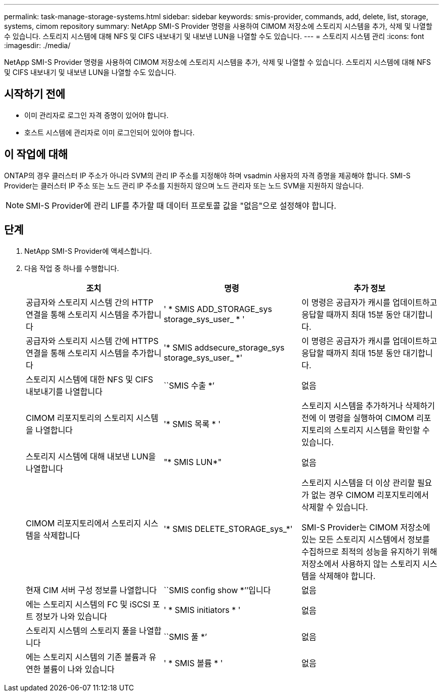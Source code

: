 ---
permalink: task-manage-storage-systems.html 
sidebar: sidebar 
keywords: smis-provider, commands, add, delete, list, storage, systems, cimom repository 
summary: NetApp SMI-S Provider 명령을 사용하여 CIMOM 저장소에 스토리지 시스템을 추가, 삭제 및 나열할 수 있습니다. 스토리지 시스템에 대해 NFS 및 CIFS 내보내기 및 내보낸 LUN을 나열할 수도 있습니다. 
---
= 스토리지 시스템 관리
:icons: font
:imagesdir: ./media/


[role="lead"]
NetApp SMI-S Provider 명령을 사용하여 CIMOM 저장소에 스토리지 시스템을 추가, 삭제 및 나열할 수 있습니다. 스토리지 시스템에 대해 NFS 및 CIFS 내보내기 및 내보낸 LUN을 나열할 수도 있습니다.



== 시작하기 전에

* 이미 관리자로 로그인 자격 증명이 있어야 합니다.
* 호스트 시스템에 관리자로 이미 로그인되어 있어야 합니다.




== 이 작업에 대해

ONTAP의 경우 클러스터 IP 주소가 아니라 SVM의 관리 IP 주소를 지정해야 하며 vsadmin 사용자의 자격 증명을 제공해야 합니다. SMI-S Provider는 클러스터 IP 주소 또는 노드 관리 IP 주소를 지원하지 않으며 노드 관리자 또는 노드 SVM을 지원하지 않습니다.

[NOTE]
====
SMI-S Provider에 관리 LIF를 추가할 때 데이터 프로토콜 값을 "없음"으로 설정해야 합니다.

====


== 단계

. NetApp SMI-S Provider에 액세스합니다.
. 다음 작업 중 하나를 수행합니다.
+
[cols="3*"]
|===
| 조치 | 명령 | 추가 정보 


 a| 
공급자와 스토리지 시스템 간의 HTTP 연결을 통해 스토리지 시스템을 추가합니다
 a| 
' * SMIS ADD_STORAGE_sys storage_sys_user_ * '
 a| 
이 명령은 공급자가 캐시를 업데이트하고 응답할 때까지 최대 15분 동안 대기합니다.



 a| 
공급자와 스토리지 시스템 간에 HTTPS 연결을 통해 스토리지 시스템을 추가합니다
 a| 
'* SMIS addsecure_storage_sys storage_sys_user_ *'
 a| 
이 명령은 공급자가 캐시를 업데이트하고 응답할 때까지 최대 15분 동안 대기합니다.



 a| 
스토리지 시스템에 대한 NFS 및 CIFS 내보내기를 나열합니다
 a| 
``SMIS 수출 *’
 a| 
없음



 a| 
CIMOM 리포지토리의 스토리지 시스템을 나열합니다
 a| 
'* SMIS 목록 * '
 a| 
스토리지 시스템을 추가하거나 삭제하기 전에 이 명령을 실행하여 CIMOM 리포지토리의 스토리지 시스템을 확인할 수 있습니다.



 a| 
스토리지 시스템에 대해 내보낸 LUN을 나열합니다
 a| 
"* SMIS LUN*"
 a| 
없음



 a| 
CIMOM 리포지토리에서 스토리지 시스템을 삭제합니다
 a| 
'* SMIS DELETE_STORAGE_sys_*'
 a| 
스토리지 시스템을 더 이상 관리할 필요가 없는 경우 CIMOM 리포지토리에서 삭제할 수 있습니다.

SMI-S Provider는 CIMOM 저장소에 있는 모든 스토리지 시스템에서 정보를 수집하므로 최적의 성능을 유지하기 위해 저장소에서 사용하지 않는 스토리지 시스템을 삭제해야 합니다.



 a| 
현재 CIM 서버 구성 정보를 나열합니다
 a| 
``SMIS config show *’’입니다
 a| 
없음



 a| 
에는 스토리지 시스템의 FC 및 iSCSI 포트 정보가 나와 있습니다
 a| 
' * SMIS initiators * '
 a| 
없음



 a| 
스토리지 시스템의 스토리지 풀을 나열합니다
 a| 
``SMIS 풀 *’
 a| 
없음



 a| 
에는 스토리지 시스템의 기존 볼륨과 유연한 볼륨이 나와 있습니다
 a| 
' * SMIS 볼륨 * '
 a| 
없음

|===

